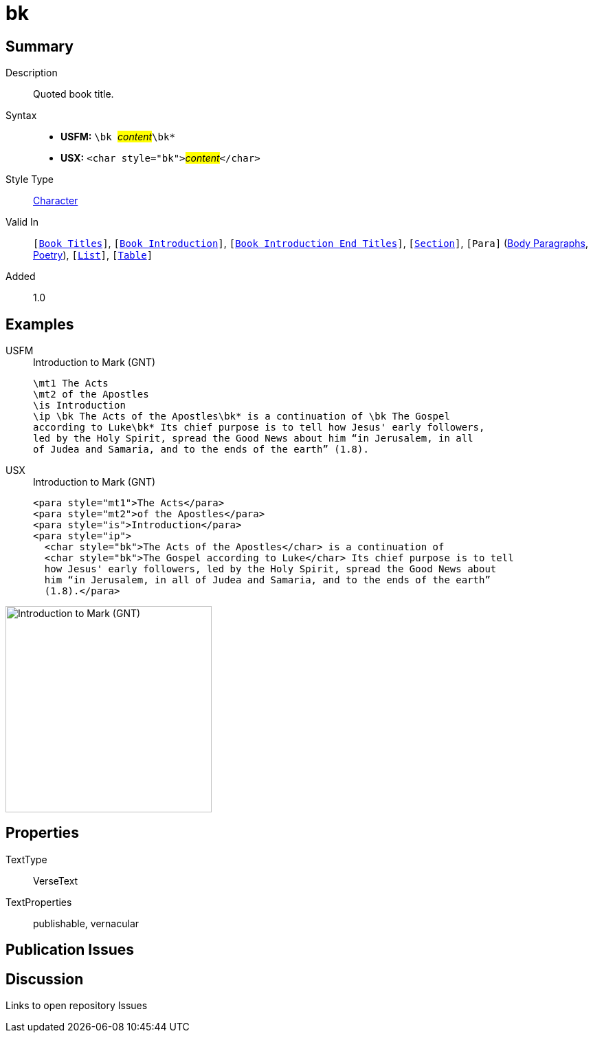 = bk
:description: Quoted book title
:url-repo: https://github.com/usfm-bible/tcdocs/blob/main/markers/char/bk.adoc
:noindex:
ifndef::localdir[]
:source-highlighter: rouge
:localdir: ../
endif::[]
:imagesdir: {localdir}/images

// tag::public[]

== Summary

Description:: Quoted book title.
Syntax::
* *USFM:* ``++\bk ++``#__content__#``++\bk*++``
* *USX:* ``++<char style="bk">++``#__content__#``++</char>++``
Style Type:: xref:char:index.adoc[Character]
Valid In:: `[xref:doc:index.adoc#doc-book-titles[Book Titles]]`, `[xref:doc:index.adoc#doc-book-intro[Book Introduction]]`, `[xref:doc:index.adoc#doc-book-intro-end-titles[Book Introduction End Titles]]`, `[xref:para:titles-sections/index.adoc[Section]]`, `[Para]` (xref:para:paragraphs/index.adoc[Body Paragraphs], xref:para:poetry/index.adoc[Poetry]), `[xref:para:lists/index.adoc[List]]`, `[xref:para:tables/index.adoc[Table]]`
Added:: 1.0

== Examples

[tabs]
======
USFM::
+
.Introduction to Mark (GNT)
[source#src-usfm-char-bk_1,usfm,highlight=4..5]
----
\mt1 The Acts
\mt2 of the Apostles
\is Introduction
\ip \bk The Acts of the Apostles\bk* is a continuation of \bk The Gospel 
according to Luke\bk* Its chief purpose is to tell how Jesus' early followers, 
led by the Holy Spirit, spread the Good News about him “in Jerusalem, in all 
of Judea and Samaria, and to the ends of the earth” (1.8).
----
USX::
+
.Introduction to Mark (GNT)
[source#src-usx-char-bk_1,xml,highlight=5..6]
----
<para style="mt1">The Acts</para>
<para style="mt2">of the Apostles</para>
<para style="is">Introduction</para>
<para style="ip">
  <char style="bk">The Acts of the Apostles</char> is a continuation of 
  <char style="bk">The Gospel according to Luke</char> Its chief purpose is to tell
  how Jesus' early followers, led by the Holy Spirit, spread the Good News about
  him “in Jerusalem, in all of Judea and Samaria, and to the ends of the earth”
  (1.8).</para>
----
======

image::char/bk_1.jpg[Introduction to Mark (GNT),300]

== Properties

TextType:: VerseText
TextProperties:: publishable, vernacular

== Publication Issues

// end::public[]

== Discussion

Links to open repository Issues